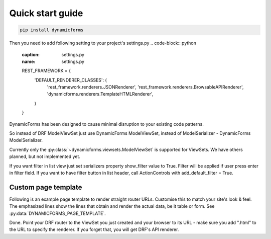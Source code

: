 Quick start guide
=================

.. code-block:: bash

   pip install dynamicforms

Then you need to add following setting to your project's settings.py
.. code-block:: python
   :caption: settings.py
   :name: settings.py

   REST_FRAMEWORK = {
       'DEFAULT_RENDERER_CLASSES': (
           'rest_framework.renderers.JSONRenderer',
           'rest_framework.renderers.BrowsableAPIRenderer',
           'dynamicforms.renderers.TemplateHTMLRenderer',
       )
   }


DynamicForms has been designed to cause minimal disruption to your existing code patterns.

So instead of DRF ModelViewSet just use DynamicForms ModelViewSet, instead of ModelSerializer - DynamicForms
ModelSerializer.

Currently only the :py:class:`~dynamicforms.viewsets.ModelViewSet` is supported for ViewSets. We have others planned,
but not implemented yet.

.. code-block:: python
   :caption: examples/rest/page_load.py
   :name: examples/rest/page_load.py

   from dynamicforms import serializers, viewsets
   from ..models import PageLoad


   class PageLoadSerializer(serializers.ModelSerializer):
       form_titles = {
           'table': 'Dynamic page loader list',
           'new': 'New object',
           'edit': 'Editing object',
       }

       class Meta:
           model = PageLoad
           exclude = ()


   class PageLoadViewSet(viewsets.ModelViewSet):
       template_context = dict(url_reverse='page-load')
       pagination_class = viewsets.ModelViewSet.generate_paged_loader(30)  # enables pagination

       queryset = PageLoad.objects.all()
       serializer_class = PageLoadSerializer


.. code-block:: python
   :caption: examples/models.py  (excerpt)
   :name: examples/models.py

   from django.db import models

   class PageLoad(models.Model):
       """
       Shows how DynamicForms handles dynamic loading of many records in ViewSet result
       """
       description = models.CharField(max_length=20, help_text='Item description')


If you want filter in list view just set serializers property show_filter value to True. Filter will be applied if user
press enter in filter field. If you want to have filter button in list header, call ActionControls with
add_default_filter = True.

.. code-block:: python
   :caption: examples/filter.py
   :name: examples/filter.py

   from dynamicforms import serializers, viewsets
   from dynamicforms.action import ActionControls
   from ..models import Filter


   class FilterSerializer(serializers.ModelSerializer):
       form_titles = {
           'table': 'Dynamic filter list',
           'new': 'New object',
           'edit': 'Editing object',
       }
       controls = ActionControls(add_default_crud=True, add_default_filter=True)
       show_filter = True

       class Meta:
           model = Filter
           exclude = ()


   class FilterViewSet(viewsets.ModelViewSet):
       template_context = dict(url_reverse='filter')
       pagination_class = viewsets.ModelViewSet.generate_paged_loader(30)  # enables pagination

       queryset = Filter.objects.all()
       serializer_class = FilterSerializer


Custom page template
--------------------

Following is an example page template to render straight router URLs. Customise this to match your site's look & feel.
The emphasized lines show the lines that obtain and render the actual data, be it table or form.
See :py:data:`DYNAMICFORMS_PAGE_TEMPLATE`.

.. code-block:: django
   :caption: examples/templates/examples/page.html
   :name: examples/templates/examples/page.html
   :emphasize-lines: 12, 17, 20

   {% extends 'examples/base.html' %}
   {% load dynamicforms %}
   {% block title %}
     {{ serializer.page_title }}
   {% endblock %}
   {% block body %}
     {% if DF.TEMPLATE_VARIANT.BOOTSTRAP_VERSION == 'v3' %}
       {% set_var card_class='panel panel-default' card_header='panel-heading' card_body='panel_body' %}
     {% else %}
       {% set_var card_class='card' card_header='card-header' card_body='card-body' %}
     {% endif %}
     {% get_data_template as data_template %}

   <div class="{{ card_class }}" style="display: inline-block; margin: 1em">
     <div class="{{ card_header }}">
       {{ serializer.page_title }}
       {% if serializer.render_type == 'table' %}{% render_table_commands serializer 'header' %}{% endif %}
     </div>
     <div class="{{ card_body }}">
       {% include data_template with serializer=serializer data=data %}
     </div>
   </div>
   {% endblock %}


Done. Point your DRF router to the ViewSet you just created and your browser to its URL - make sure you add ".html" to
the URL to specify the renderer. If you forget that, you will get DRF's API renderer.
